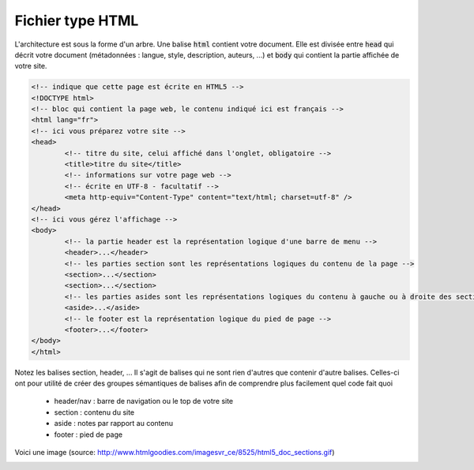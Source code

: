 ================================
Fichier type HTML
================================

L'architecture est sous la forme d'un arbre. Une balise :code:`html`
contient votre document. Elle est divisée entre :code:`head` qui décrit
votre document (métadonnées : langue, style, description, auteurs, ...)
et :code:`body` qui contient la partie affichée de votre site.

.. code:: html

		<!-- indique que cette page est écrite en HTML5 -->
		<!DOCTYPE html>
		<!-- bloc qui contient la page web, le contenu indiqué ici est français -->
		<html lang="fr">
		<!-- ici vous préparez votre site -->
		<head>
			<!-- titre du site, celui affiché dans l'onglet, obligatoire -->
			<title>titre du site</title>
			<!-- informations sur votre page web -->
			<!-- écrite en UTF-8 - facultatif -->
			<meta http-equiv="Content-Type" content="text/html; charset=utf-8" />
		</head>
		<!-- ici vous gérez l'affichage -->
		<body>
			<!-- la partie header est la représentation logique d'une barre de menu -->
			<header>...</header>
			<!-- les parties section sont les représentations logiques du contenu de la page -->
			<section>...</section>
			<section>...</section>
			<!-- les parties asides sont les représentations logiques du contenu à gauche ou à droite des sections -->
			<aside>...</aside>
			<!-- le footer est la représentation logique du pied de page -->
			<footer>...</footer>
		</body>
		</html>

Notez les balises section, header, ... Il s'agit de balises qui ne sont rien d'autres
que contenir d'autre balises. Celles-ci ont pour utilité de créer des groupes sémantiques
de balises afin de comprendre plus facilement quel code fait quoi

	* header/nav : barre de navigation ou le top de votre site
	* section : contenu du site
	* aside : notes par rapport au contenu
	* footer : pied de page

Voici une image (source: http://www.htmlgoodies.com/imagesvr_ce/8525/html5_doc_sections.gif)

.. image:: /assets/web/html/cours/html5.png